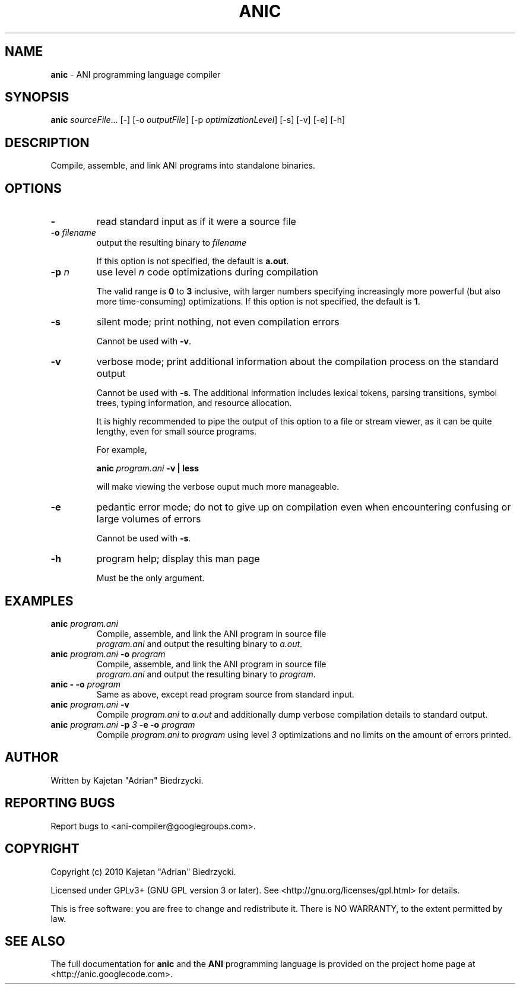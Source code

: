 .TH ANIC "1" "January 2010" "ANI Toolchain" "ANI"
.SH NAME
\fBanic\fR \- ANI programming language compiler
.SH SYNOPSIS
.B anic
\fIsourceFile\fR... [-] [-o \fIoutputFile\fR] [-p \fIoptimizationLevel\fR] [-s] [-v] [-e] [-h]
.SH DESCRIPTION
.PP
Compile, assemble, and link ANI programs into standalone binaries.
.SH OPTIONS
.PP
.TP
\fB\-\fR
read standard input as if it were a source file
.TP
\fB\-o \fR\fIfilename\fR
output the resulting binary to \fR\fIfilename\fR
.IP
If this option is not specified, the default is \fBa.out\fR.
.TP
\fB\-p \fR\fIn\fR
use level \fR\fIn\fR code optimizations during compilation
.IP
The valid range is \fB0\fR to \fB3\fR inclusive, with larger numbers specifying increasingly more powerful (but also more time-consuming) optimizations.
If this option is not specified, the default is \fB1\fR.
.TP
\fB\-s\fR
silent mode; print nothing, not even compilation errors
.IP
Cannot be used with \fB\-v\fR.
.TP
\fB\-v\fR
verbose mode; print additional information about the compilation process on the standard output
.IP
Cannot be used with \fB\-s\fR.
The additional information includes lexical tokens, parsing transitions, symbol trees, typing information, and resource allocation.
.IP
It is highly recommended to pipe the output of this option to a file or stream viewer, as it can be quite lengthy, even for small source programs.
.IP
For example,
.IP
\fBanic \fR\fIprogram.ani\fR\fB \-v | less\fR
.IP
will make viewing the verbose ouput much more manageable.
.TP
\fB\-e\fR
pedantic error mode; do not to give up on compilation even when encountering confusing or large volumes of errors
.IP
Cannot be used with \fB\-s\fR.
.TP
\fB\-h\fR
program help; display this man page
.IP
Must be the only argument.
.SH EXAMPLES
.TP
\fBanic \fR\fIprogram.ani\fR
Compile, assemble, and link the ANI program in source file
.br
\fIprogram.ani\fR and output the resulting binary to \fIa.out\fR.
.TP
\fBanic \fR\fIprogram.ani\fR\fB \-o \fR\fIprogram\fR
Compile, assemble, and link the ANI program in source file
.br
\fIprogram.ani\fR and output the resulting binary to \fIprogram\fR.
.TP
\fBanic \- \-o \fR\fIprogram\fR
Same as above, except read program source from standard input.
.TP
\fBanic \fR\fIprogram.ani\fR\fB \-v\fR
Compile \fIprogram.ani\fR to \fIa.out\fR and additionally dump verbose compilation details to standard output.
.TP
\fBanic \fR\fIprogram.ani\fR\fB \-p \fR\fI3\fr\fB \-e \-o \fR\fIprogram\fR
Compile \fIprogram.ani\fR to \fIprogram\fR using level \fI3\fR optimizations and no limits on the amount of errors printed.
.SH AUTHOR
Written by Kajetan "Adrian" Biedrzycki.
.SH "REPORTING BUGS"
Report bugs to <ani\-compiler@googlegroups.com>.
.SH COPYRIGHT
Copyright (c) 2010 Kajetan "Adrian" Biedrzycki.
.PP
Licensed under GPLv3+ (GNU GPL version 3 or later). See <http://gnu.org/licenses/gpl.html> for details.
.PP
This is free software: you are free to change and redistribute it.
There is NO WARRANTY, to the extent permitted by law.
.SH "SEE ALSO"
The full documentation for \fBanic\fR and the \fBANI\fR programming language is provided on the project home page at <http://anic.googlecode.com>.
